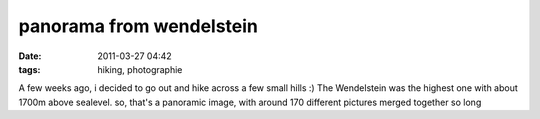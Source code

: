 panorama from wendelstein
#########################
:date: 2011-03-27 04:42
:tags: hiking, photographie

|Panorama from Wendelstein, Bayrischzell, Germany|

A few weeks ago,
i decided to go out and hike across a few small hills :) The Wendelstein
was the highest one with about 1700m above sealevel. so, that's a
panoramic image, with around 170 different pictures merged together so
long

.. |Panorama from Wendelstein, Bayrischzell, Germany| image:: http://images.hoeja.de/blog/panorama-1024x245.jpg
.. |image1| image:: http://images.hoeja.de/blog/panorama-1024x245.jpg
